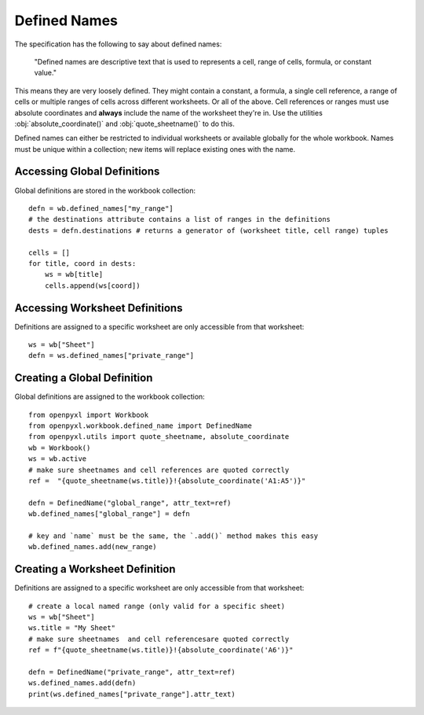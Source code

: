 Defined Names
=============


The specification has the following to say about defined names:

    "Defined names are descriptive text that is used to represents a cell, range
    of cells, formula, or constant value."

This means they are very loosely defined. They might contain a constant, a
formula, a single cell reference, a range of cells or multiple ranges of
cells across different worksheets. Or all of the above. Cell references or
ranges must use absolute coordinates and **always** include the name of the worksheet
they're in. Use the utilities :obj:`absolute_coordinate()` and :obj:`quote_sheetname()`
to do this.

Defined names can either be restricted to individual worksheets or available
globally for the whole workbook. Names must be unique within a collection; new
items will replace existing ones with the name.


Accessing Global Definitions
----------------------------

Global definitions are stored in the workbook collection::

    defn = wb.defined_names["my_range"]
    # the destinations attribute contains a list of ranges in the definitions
    dests = defn.destinations # returns a generator of (worksheet title, cell range) tuples

    cells = []
    for title, coord in dests:
        ws = wb[title]
        cells.append(ws[coord])


Accessing Worksheet Definitions
-------------------------------

Definitions are assigned to a specific worksheet are only accessible from
that worksheet::

    ws = wb["Sheet"]
    defn = ws.defined_names["private_range"]

Creating a Global Definition
----------------------------

Global definitions are assigned to the workbook collection::

    from openpyxl import Workbook
    from openpyxl.workbook.defined_name import DefinedName
    from openpyxl.utils import quote_sheetname, absolute_coordinate
    wb = Workbook()
    ws = wb.active
    # make sure sheetnames and cell references are quoted correctly
    ref =  "{quote_sheetname(ws.title)}!{absolute_coordinate('A1:A5')}"

    defn = DefinedName("global_range", attr_text=ref)
    wb.defined_names["global_range"] = defn

    # key and `name` must be the same, the `.add()` method makes this easy
    wb.defined_names.add(new_range)


Creating a Worksheet Definition
-------------------------------

Definitions are assigned to a specific worksheet are only accessible from
that worksheet::

    # create a local named range (only valid for a specific sheet)
    ws = wb["Sheet"]
    ws.title = "My Sheet"
    # make sure sheetnames  and cell referencesare quoted correctly
    ref = f"{quote_sheetname(ws.title)}!{absolute_coordinate('A6')}"

    defn = DefinedName("private_range", attr_text=ref)
    ws.defined_names.add(defn)
    print(ws.defined_names["private_range"].attr_text)

